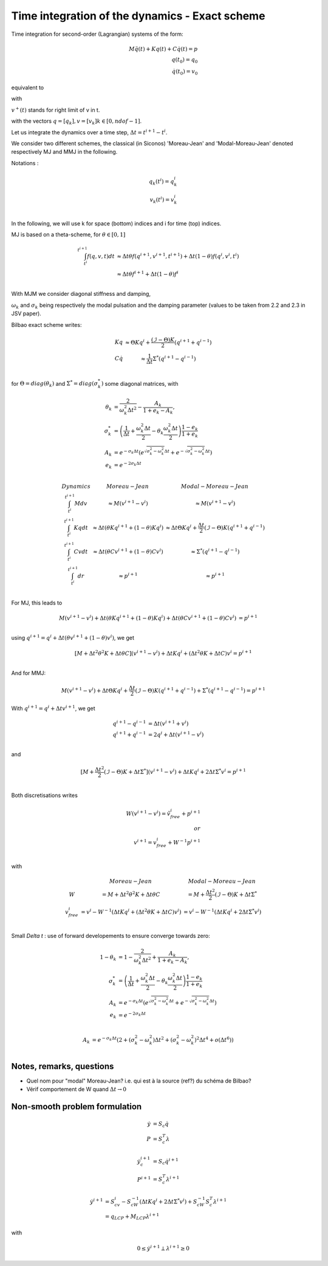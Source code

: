 .. _modal_moreau_jean:

Time integration of the dynamics - Exact scheme
===============================================

Time integration for second-order (Lagrangian) systems of the form:

.. math::
	   
   M\ddot q(t) + Kq(t) + C\dot q(t) = p \\
   q(t_0) = q_0 \\
   \dot q(t_0) = v_0


equivalent to

.. math::
   :label: LTIDS

   Mdv + Kqdt + cv^+dt = dr \\
   v(t) = \dot q^+(t) \\
   q(t_0) = q_0, \ \dot q(t_0) = v_0

with

.. math::
   :label: displ

   q(t) = q_0 + \int_{t_0}^t v^+(t)


:math:`v^+(t)` stands for right limit of v in t.

with the vectors :math:`q = [q_k], v = [v_k] k\in[0,ndof-1]`.

      
Let us integrate the dynamics over a time step, :math:`\Delta t = t^{i+1} - t^i`.

We consider two different schemes, the classical (in Siconos) 'Moreau-Jean' and 'Modal-Moreau-Jean' denoted respectively MJ and MMJ in the following.

Notations :

.. math::

   q_k(t^i) = q_k^i \\
   v_k(t^{i}) = v_k^i \\
   
In the following, we will use k for space (bottom) indices and i for time (top) indices.
   
MJ is based on a theta-scheme, for :math:`\theta \in [0,1]`

.. math::

   \int_{t^i}^{t^{i+1}} f(q,v,t)dt & \approx \Delta t\theta f(q^{i+1}, v^{i+1}, t^{i+1}) + \Delta t(1 -\theta)f(q^{i}, v^{i}, t^{i}) \\
                                   & \approx \Delta t\theta f^{i+1} + \Delta t(1 -\theta)f^{i} \\


				   
With MJM we consider diagonal stiffness and damping, 

.. math::
   :nowrap:

   \begin{eqnarray}
      K = diag(\omega_k^2) \\
      C = diag(2\sigma_k)
   \end{eqnarray}


:math:`\omega_k` and :math:`\sigma_k` being respectively the modal pulsation and the damping parameter (values to be taken from 2.2 and 2.3 in JSV paper).

Bilbao exact scheme writes:

.. math::

   \begin{array}{ccc}
   Kq &\approx \Theta Kq^i + \frac{(\mathcal{I}-\Theta)K}{2}(q^{i+1} + q^{i-1}) \\
   C\dot q &\approx \frac{1}{\Delta t}\Sigma^*(q^{i+1} - q^{i-1}) \\
   \end{array}

for :math:`\Theta = diag(\theta_k)` and :math:`\Sigma^* = diag(\sigma_k^*)` some diagonal matrices, with

.. math::
   
   \theta_{k} &= \frac{2}{\omega_k^2\Delta t^2} - \frac{A_k}{1+e_k-A_k}, \\
   \sigma^*_{k} &= \left(\frac{1}{\Delta t} + \frac{\omega_k^2\Delta t}{2} - \theta_k\frac{\omega_k^2\Delta t}{2} \right)\frac{1-e_k}{1+e_k} \\
   A_k &= e^{-\sigma_k\Delta t}\left(e^{\sqrt{\sigma_k^2 - \omega_k^2}\Delta t} + e^{-\sqrt{\sigma_k^2 - \omega_k^2}\Delta t}\right) \\
   e_k &= e^{-2\sigma_k\Delta t} \\

.. math::

   \begin{array}{c|c|c}
   Dynamics       & Moreau-Jean                       &         Modal-Moreau-Jean \\
   \int_{t^i}^{t^{i+1}} Mdv & \approx M(v^{i+1}-v^{i}) & \approx M(v^{i+1}-v^{i}) \\
   \int_{t^i}^{t^{i+1}} Kqdt & \approx \Delta t(\theta Kq^{i+1} + (1 - \theta) Kq^i) & \approx \Delta t\Theta Kq^i + \frac{\Delta t}{2}(\mathcal{I}-\Theta)K(q^{i+1} + q^{i-1}) \\
   \int_{t^i}^{t^{i+1}} Cvdt & \approx \Delta t(\theta Cv^{i+1} + (1 - \theta) Cv^i) & \approx \Sigma^*(q^{i+1} - q^{i-1})\\
   \int_{t^i}^{t^{i+1}} dr & \approx p^{i+1} & \approx p^{i+1} \\
    \end{array}

For MJ, this leads to

.. math::

   M(v^{i+1}-v^{i}) + \Delta t(\theta Kq^{i+1} + (1 - \theta) Kq^i) + \Delta t(\theta Cv^{i+1} + (1 - \theta) Cv^i) &= p^{i+1} \\

using :math:`q^{i+1} = q^i + \Delta t(\theta v^{i+1} + (1 - \theta) v^i)`, we get

.. math::
   
   [M + \Delta t^2\theta^2 K + \Delta t\theta C] (v^{i+1}-v^{i}) + \Delta tKq^i + (\Delta t^2\theta K + \Delta tC) v^i = p^{i+1} \\

And for MMJ:

.. math::

   M(v^{i+1}-v^{i}) + \Delta t\Theta Kq^i + \frac{\Delta t}{2}(\mathcal{I}-\Theta)K(q^{i+1} + q^{i-1}) +\Sigma^*(q^{i+1} - q^{i-1}) = p^{i+1}

With :math:`q^{i+1} = q^{i} + \Delta tv^{i+1}`, we get

.. math::
   
   q^{i+1} - q^{i-1} &= \Delta t(v^{i+1} + v^i) \\
   q^{i+1} + q^{i-1} &= 2q^i + \Delta t(v^{i+1} - v^i) \\

and

.. math::
   
   [M + \frac{\Delta t^2}{2}(\mathcal{I} - \Theta)K + \Delta t\Sigma^*] (v^{i+1}-v^{i}) + \Delta tKq^i + 2\Delta t \Sigma^* v^i = p^{i+1} \\
   

Both discretisations writes
   
.. math::
   
   W(v^{i+1}-v^{i}) = \tilde v_{free}^i + p^{i+1} \\
   or \\
   v^{i+1} = v^i_{free} + W^{-1}p^{i+1} \\

with

.. math::

   \begin{array}{c|c|c}
   & Moreau-Jean                       &         Modal-Moreau-Jean \\
   W & = M + \Delta t^2\theta^2 K + \Delta t\theta C & = M + \frac{\Delta t^2}{2}(\mathcal{I} - \Theta)K + \Delta t\Sigma^*\\
   v_{free}^{i} &= v^i - W^{-1}(\Delta tKq^i + (\Delta t^2\theta K + \Delta tC) v^i) & = v^i - W^{-1}(\Delta tKq^i + 2\Delta t \Sigma^* v^i) \\
   \end{array}




Small `\Delta t` : use of forward developements to ensure converge towards zero:

.. math::
   
   1 - \theta_{k} &= 1 - \frac{2}{\omega_k^2\Delta t^2} + \frac{A_k}{1+e_k-A_k}, \\
   \sigma^*_{k} &= \left(\frac{1}{\Delta t} + \frac{\omega_k^2\Delta t}{2} - \theta_k\frac{\omega_k^2\Delta t}{2} \right)\frac{1-e_k}{1+e_k} \\
   A_k &= e^{-\sigma_k\Delta t}\left(e^{\sqrt{\sigma_k^2 - \omega_k^2}\Delta t} + e^{-\sqrt{\sigma_k^2 - \omega_k^2}\Delta t}\right) \\
   e_k &= e^{-2\sigma_k\Delta t} \\

.. math::
   
   A_k &= e^{-\sigma_k\Delta t}\left(2 + (\sigma_k^2 - \omega_k^2)\Delta t^2 + (\sigma_k^2 - \omega_k^2)^2 \Delta t^4 + o(\Delta t ^6)\right)  \\

   
Notes, remarks, questions
^^^^^^^^^^^^^^^^^^^^^^^^^

* Quel nom pour "modal" Moreau-Jean? i.e. qui est à la source (ref?) du schéma de Bilbao?
* Vérif comportement de W quand :math:`\Delta t \rightarrow 0`

Non-smooth problem formulation
^^^^^^^^^^^^^^^^^^^^^^^^^^^^^^


.. math::

   \dot y &= S_c \dot q \\
   P &= S_c^T\lambda

.. math::

   \dot y_c^{i+1} &= S_c \dot q^{i+1} \\
   P^{i+1} &= S_c^T\lambda^{i+1}


.. math::
   
   \dot y^{i+1} &= S_cv^{i} - S_cW^{-1}(\Delta tKq^i + 2\Delta t \Sigma^* v^i) + S_cW^{-1}S_c^T\lambda^{i+1} \\
           &= q_{LCP} + M_{LCP}\lambda^{i+1}

with

.. math::

   0 \leq \dot y^{i+1} \perp \lambda^{i+1} \geq 0
   
